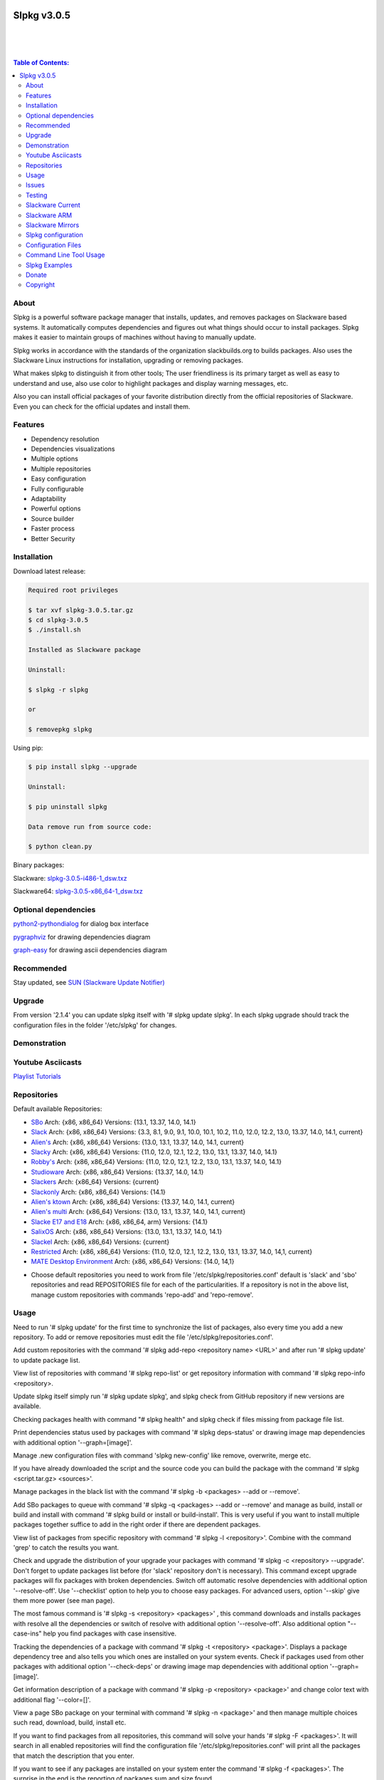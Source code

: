 .. image:: https://img.shields.io/github/release/dslackw/slpkg.svg
    :target: https://github.com/dslackw/slpkg/releases
.. image:: https://travis-ci.org/dslackw/slpkg.svg?branch=master
    :target: https://travis-ci.org/dslackw/slpkg
.. image:: https://landscape.io/github/dslackw/slpkg/master/landscape.png
    :target: https://landscape.io/github/dslackw/slpkg/master
.. image:: https://img.shields.io/codacy/6464ba0bd1e342e28388c71a34b3a5e8.svg
    :target: https://www.codacy.com/public/dzlatanidis/slpkg/dashboard
.. image:: https://img.shields.io/pypi/dm/slpkg.svg
    :target: https://pypi.python.org/pypi/slpkg
.. image:: https://img.shields.io/sourceforge/dt/slpkg.svg
    :target: https://sourceforge.net/projects/slpkg/
.. image:: https://img.shields.io/badge/license-GPLv3-blue.svg
    :target: https://github.com/dslackw/slpkg
.. image:: https://img.shields.io/github/stars/dslackw/slpkg.svg
    :target: https://github.com/dslackw/slpkg
.. image:: https://img.shields.io/github/forks/dslackw/slpkg.svg
    :target: https://github.com/dslackw/slpkg
.. image:: https://img.shields.io/github/issues/dslackw/slpkg.svg
    :target: https://github.com/dslackw/slpkg/issues
 

Slpkg v3.0.5
============

|

.. image:: https://raw.githubusercontent.com/dslackw/images/master/slpkg/slpkg_package.png
    :target: https://github.com/dslackw/slpkg

|

.. image:: https://raw.githubusercontent.com/dslackw/images/master/slpkg/poweredbyslack.gif
    :target: http://www.slackware.com/
|

.. contents:: Table of Contents:


About
-----

Slpkg is a powerful software package manager that installs, updates, and removes packages on 
Slackware based systems. It automatically computes dependencies and figures out what things 
should occur to install packages. Slpkg makes it easier to maintain groups of machines without 
having to manually update.

Slpkg works in accordance with the standards of the organization slackbuilds.org 
to builds packages. Also uses the Slackware Linux instructions for installation,
upgrading or removing packages. 

What makes slpkg to distinguish it from other tools; The user friendliness is its primary 
target as well as easy to understand and use, also use color to highlight packages and 
display warning messages, etc.

Also you can install official packages of your favorite distribution directly from the 
official repositories of Slackware. Even you can check for the official updates and install them.


Features
--------

- Dependency resolution
- Dependencies visualizations
- Multiple options
- Multiple repositories
- Easy configuration
- Fully configurable
- Adaptability
- Powerful options
- Source builder
- Faster process
- Better Security


Installation
------------

Download latest release:

.. code-block:: bash
    
    Required root privileges
   
    $ tar xvf slpkg-3.0.5.tar.gz
    $ cd slpkg-3.0.5
    $ ./install.sh
    
    Installed as Slackware package

    Uninstall:

    $ slpkg -r slpkg

    or

    $ removepkg slpkg


Using pip:

.. code-block:: bash
    
    $ pip install slpkg --upgrade
    
    Uninstall:

    $ pip uninstall slpkg

    Data remove run from source code:

    $ python clean.py


Binary packages:

Slackware: `slpkg-3.0.5-i486-1_dsw.txz <https://github.com/dslackw/slpkg/releases/download/v3.0.5/slpkg-3.0.5-i486-1_dsw.txz>`_

Slackware64: `slpkg-3.0.5-x86_64-1_dsw.txz <https://github.com/dslackw/slpkg/releases/download/v3.0.5/slpkg-3.0.5-x86_64-1_dsw.txz>`_


Optional dependencies
---------------------

`python2-pythondialog <http://slackbuilds.org/repository/14.1/python/python2-pythondialog/>`_ for dialog box interface

`pygraphviz <http://slackbuilds.org/repository/14.1/graphics/pygraphviz/>`_ for drawing dependencies diagram

`graph-easy <http://slackbuilds.org/repository/14.1/graphics/graph-easy/>`_ for drawing ascii dependencies diagram


Recommended
-----------

Stay updated, see `SUN (Slackware Update Notifier) <https://github.com/dslackw/sun>`_


Upgrade
-------

From version '2.1.4' you can update slpkg itself with '# slpkg update slpkg'.
In each slpkg upgrade should track the configuration files in the folder '/etc/slpkg' 
for changes.


Demonstration
-------------

.. image:: https://raw.githubusercontent.com/dslackw/images/master/slpkg/slpkg_youtube.png
    :target: https://www.youtube.com/watch?v=oTtD4XhHKlA


Youtube Asciicasts
------------------

`Playlist Tutorials <https://www.youtube.com/playlist?list=PLLzUUMSzaKvlS5--8AiFqWzxZPg3kxkqY>`_
 
 
Repositories
------------

Default available Repositories:

- `SBo <http://slackbuilds.org/>`_
  Arch: {x86, x86_64}
  Versions: {13.1, 13.37, 14.0, 14.1}
- `Slack <http://www.slackware.com/>`_
  Arch: {x86, x86_64}
  Versions: {3.3, 8.1, 9.0, 9.1, 10.0, 10.1, 10.2, 11.0, 12.0, 12.2, 13.0, 13.37, 14.0, 14.1, current}
- `Alien's <http://taper.alienbase.nl/mirrors/people/alien/sbrepos/>`_
  Arch: {x86, x86_64}
  Versions: {13.0, 13.1, 13.37, 14.0, 14.1, current}
- `Slacky <http://repository.slacky.eu/>`_
  Arch: {x86, x86_64}
  Versions: {11.0, 12.0, 12.1, 12.2, 13.0, 13.1, 13.37, 14.0, 14.1}
- `Robby's <http://rlworkman.net/pkgs/>`_
  Arch: {x86, x86_64}
  Versions: {11.0, 12.0, 12.1, 12.2, 13.0, 13.1, 13.37, 14.0, 14.1}
- `Studioware <http://studioware.org/packages>`_
  Arch: {x86, x86_64}
  Versions: {13.37, 14.0, 14.1}
- `Slackers <http://ponce.cc/slackers/repository/>`_
  Arch: {x86_64}
  Versions: {current}
- `Slackonly <https://slackonly.com/>`_
  Arch: {x86, x86_64}
  Versions: {14.1}
- `Alien's ktown <http://alien.slackbook.org/ktown/>`_
  Arch: {x86, x86_64}
  Versions: {13.37, 14.0, 14.1, current}
- `Alien's multi <http://www.slackware.com/~alien/multilib/>`_
  Arch: {x86_64}
  Versions: {13.0, 13.1, 13.37, 14.0, 14.1, current}
- `Slacke E17 and E18 <http://ngc891.blogdns.net/pub/>`_
  Arch: {x86, x86_64, arm}
  Versions: {14.1}
- `SalixOS <http://download.salixos.org/>`_
  Arch: {x86, x86_64}
  Versions: {13.0, 13.1, 13.37, 14.0, 14.1}
- `Slackel <http://www.slackel.gr/repo/>`_
  Arch: {x86, x86_64}
  Versions: {current}
- `Restricted <http://taper.alienbase.nl/mirrors/people/alien/restricted_slackbuilds/>`_
  Arch: {x86, x86_64}
  Versions: {11.0, 12.0, 12.1, 12.2, 13.0, 13.1, 13.37, 14.0, 14,1, current}
- `MATE Desktop Environment <http://slackware.org.uk/msb/>`_
  Arch: {x86, x86_64}
  Versions: {14.0, 14,1}


* Choose default repositories you need to work from file '/etc/slpkg/repositories.conf' default 
  is 'slack' and 'sbo' repositories and read REPOSITORIES file for each of the particularities.
  If a repository is not in the above list, manage custom repositories with commands 'repo-add'
  and 'repo-remove'.


Usage
-----

Need to run '# slpkg update' for the first time to synchronize the list of packages,
also every time you add a new repository.
To add or remove repositories must edit the file '/etc/slpkg/repositories.conf'.

Add custom repositories with the command '# slpkg add-repo <repository name> <URL>' and after
run '# slpkg update' to update package list.

View list of repositories with command '# slpkg repo-list' or get repository information with
command '# slpkg repo-info <repository>.

Update slpkg itself simply run '# slpkg update slpkg', and slpkg check from GitHub repository if
new versions are available.

Checking packages health with command "# slpkg health" and slpkg check if files missing from 
package file list.

Print dependencies status used by packages with command '# slpkg deps-status' or drawing image 
map dependencies with additional option '--graph=[image]'.

Manage .new configuration files with command 'slpkg new-config' like remove, overwrite, merge etc.

If you have already downloaded the script and the source code you can build the package with 
the command '# slpkg <script.tar.gz> <sources>'.

Manage packages in the black list with the command '# slpkg -b <packages> --add or --remove'.

Add SBo packages to queue with command '# slpkg -q <packages> --add or --remove' and manage as 
build, install or build and install with command '# slpkg build or install or build-install'.
This is very useful if you want to install multiple packages together suffice to add in the right 
order if there are dependent packages.

View list of packages from specific repository with command '# slpkg -l <repository>'.
Combine with the command 'grep' to catch the results you want.

Check and upgrade the distribution of your upgrade your packages with command '# slpkg -c <repository> 
--upgrade'. Don't forget to update packages list before (for 'slack' repository don't is necessary).
This command except upgrade packages will fix packages with broken dependencies. Switch  off automatic
resolve dependencies with additional option '--resolve-off'. Use '--checklist' option to help you
to choose easy packages. For advanced users, option '--skip' give them more power (see man page).

The most famous command is '# slpkg -s <repository> <packages>' , this command downloads and 
installs packages with resolve all the dependencies or switch of resolve with additional option
'--resolve-off'. Also additional option "--case-ins" help you find packages with case insensitive.

Tracking the dependencies of a package with command '# slpkg -t <repository> <package>'.
Displays a package dependency tree and also tells you which ones are installed on your system events.
Check if packages used from other packages with additional option '--check-deps' or drawing image 
map dependencies with additional option '--graph=[image]'.

Get information description of a package with command '# slpkg -p <repository> <package>' and change
color text with additional flag '--color=[]'.

View a page SBo package on your terminal with command '# slpkg -n <package>' and then manage multiple 
choices such read, download, build, install etc.

If you want to find packages from all repositories, this command will solve your hands '# slpkg -F 
<packages>'. It will search in all enabled repositories will find the configuration file 
'/etc/slpkg/repositories.conf' will print all the packages that match the description that you enter.

If you want to see if any packages are installed on your system enter the command '# slpkg -f <packages>'.
The surprise in the end is the reporting of packages sum and size found.

The next four commands '# slpkg --installpkg, --upgradepkg, --removepkg <packages>' install, upgrade, 
remove packages from your system events.
Notable mention must give the command '# slpkg --removepkg <packages>' which can remove a packages 
with all dependencies together after editing configuration file '/etc/slpkg/slpkg.conf' 
(default is disable) or add additional option "--deps". Also you can check if packages used as 
dependency with additional option 
"--check-deps". Option "--tag" allow to remove packages with by TAG.
Optional you can use dialog utility with additional option "--checklist" (require python2-pythondialog).

The last command is useful to print the entire contents of a package installed on the system with the
command '# slpkg -d <packages>'.

Some examples you will see below.


Issues
------

Please report any bugs in `ISSUES <https://github.com/dslackw/slpkg/issues>`_


Testing
-------

The majority of trials have been made in an environment Slackware x86_64 'stable' 
and x86 'current' version 14.1.


Slackware Current
-----------------

For Slackware 'current' users must change the variable VERSION in '/etc/slpkg/slpkg.conf' file.

.. code-block:: bash

    $ slpkg -g edit


Slackware ARM
-------------

Must use only two repositories currently there 'slack' and 'sbo'.


Slackware Mirrors
-----------------

Slpkg uses the central mirror "http://mirrors.slackware.com/slackware/" to find the 
nearest one. If however for some reason this troublesome please edit the file in 
'/etc/slpkg/slackware-mirrors'.


Slpkg configuration
-------------------

It is important to read the configuration file '/etc/slpkg/slpkg.conf'. You will find many 
useful options to configure the program so as you need it.

A simple example is to close the progress bar for speed, changing the variable PRG_BAR the 
value "off".


Configuration Files
-------------------

.. code-block:: bash

    /tmp/slpkg
         Slpkg temponary donwloaded files and build packages

    /etc/slpkg/slpkg.conf
         General configuration of slpkg
    
    /etc/slpkg/repositories.conf
         Configuration file for repositories

    /etc/slpkg/blacklist
         List of packages to skip

    /etc/slpkg/slackware-mirrors
         List of Slackware Mirrors

    /etc/slpkg/default-repositories
         List of default repositories

    /etc/slpkg/custom-repositories
         List of custom repositories

    /var/log/slpkg
         ChangeLog.txt repositories files
         SlackBuilds logs and dependencies files

    /var/lib/slpkg
         PACKAGES.TXT files 
         SLACKBUILDS.TXT files
         CHECKSUMS.md5 files
         FILELIST.TXT files

     
Command Line Tool Usage
-----------------------

.. code-block:: bash
    
    Slpkg is a user-friendly package manager for Slackware installations
                                                     _       _
                                                 ___| |_ __ | | ____ _
                                                / __| | '_ \| |/ / _` |
                                                \__ \ | |_) |   < (_| |
                                                |___/_| .__/|_|\_\__, |
                                                      |_|        |___/

    Commands:
       update, --only=[...]                     Run this command to update all
                                                the packages list.
       upgrade, --only=[...]                    Delete and recreate all packages
                                                lists.
       repo-add [repository name] [URL]         Add custom repository.
       repo-remove [repository]                 Remove custom repository.
       repo-enable                              Enable or disable default
                                                repositories via dialog utility.
       repo-list                                Print a list of all the
                                                repositories.
       repo-info [repository]                   Get information about a
                                                repository.
       update slpkg                             Upgrade the program directly from
                                                repository.
       health, --silent                         Health check installed packages.
       deps-status, --tree, --graph=[type]      Print dependencies status used by
                                                packages or drawing dependencies
                                                diagram.
       new-config                               Manage .new configuration files.

    Optional arguments:
      -h, --help                                Print this help message and exit.
      -v, --version                             Print program version and exit.
      -a, --autobuild, [script] [source...]     Auto build SBo packages.
                                                If you already have downloaded the
                                                script and the source code you can
                                                build a new package with this
                                                command.
      -b, --blacklist, [package...] --add,      Manage packages in the blacklist.
          --remove, list                        Add or remove packages and print
                                                the list. Each package is added
                                                here will not be accessible by the
                                                program.
      -q, --queue, [package...] --add,          Manage SBo packages in the queue.
          --remove, list, build, install,       Add or remove and print the list
          build-install                         of packages. Build and then install
                                                the packages from the queue.
      -g, --config, print, edit, reset          Configuration file management.
                                                Print, edit the configuration file
                                                or reset in the default values.
      -l, --list, [repository], --index,        Print a list of all available
          --installed                           packages repository, index or print
                                                only packages installed on the
                                                system.
      -c, --check, [repository], --upgrade,     Check for updated packages from the
          --skip=[...], --resolve--off          repositories and install with all
          --checklist                           dependencies.
      -s, --sync, [repository] [package...],    Sync packages. Install packages
          --resolve-off, --download-only,       directly from remote repositories
          --directory-prefix=[dir], --case-ins  with all dependencies.
      -t, --tracking, [repository] [package],   Tracking package dependencies and
          --check-deps, --graph=[type],         print package dependencies tree with
          --case-ins                            highlight if packages is installed.
                                                Also check if dependencies used or
                                                drawing dependencies diagram.
      -p, --desc, [repository] [package],       Print description of a package
          --color=[]                            directly from the repository and
                                                change color text.
      -n, --network, [package], --checklist,    View a standard of SBo page in
          --case-ins                            terminal and manage multiple options
                                                like reading, downloading, building
                                                installation, etc.
      -F, --FIND, [package...], --case-ins      Find packages from repositories and
                                                search at each enabled repository
                                                and prints results.
      -f, --find, [package...], --case-ins      Find and print installed packages
                                                reporting the size and the sum.
      -i, --installpkg, [options] [package...]  Installs single or multiple *.tgz
          options=[--warn, --md5sum, --root,    (or .tbz, .tlz, .txz) Slackware
          --infobox, --menu, --terse, --ask,    binary packages designed for use
          --priority, --tagfile]                with the Slackware Linux
                                                distribution onto your system.
      -u, --upgradepkg, [options] [package...]  Upgrade single or multiple Slackware
          options=[--dry-run, --install-new,    binary packages from an older
          --reinstall, --verbose]               version to a newer one.
      -r, --removepkg, [options] [package...],  Removes a previously installed
          --deps, --check-deps, --tag,          Slackware binary packages,
          --checklist                           while writing a progress report
          options=[-warn, -preserve, -copy      to the standard output.
          -keep]                                Use only package name. 
      -d, --display, [package...]               Display the installed packages
                                                contents and file list.

Slpkg Examples
--------------

Enable or disable default repositories edit /etc/slpkg/repositories.conf file or with 
command.
(require pythondialog, install with '# slpkg -s sbo python2-pythondialog'):

.. code-block:: bash
    
    $ slpkg repo-enable

.. image:: https://raw.githubusercontent.com/dslackw/images/master/slpkg/repo_enable.png
    :target: https://raw.githubusercontent.com/dslackw/images/master/slpkg/deps2.png


If you use slpkg for the first time will have to create and update the package 
list. This command must be executed to update the package lists:

.. code-block:: bash

    $ slpkg update

    Update repository [slack] ... Done
    Update repository [sbo] ... Done
    Update repository [alien] ... Done
    Update repository [slacky] ... Done
    Update repository [studio] ... Done
    Update repository [slackr] ... Done
    Update repository [slonly] ... Done
    Update repository [ktown] ... Done
    Update repository [salix] ... Done
    Update repository [slacke] ... Done
    Update repository [slackl] ... Done
    Update repository [multi] ... Done
    Update repository [msb] ... Done

    Update specifically repositories:

    $ slpkg update --only=sbo,msb,slacky

Also you can check ChangeLog.txt for changes like:

.. code-block::

    $ slpkg -c sbo
    
    +==============================================================================
    | Repository         Status
    +==============================================================================
      sbo                News in ChangeLog.txt

    Summary
    ===============================================================================
    From 1 repositories need 1 updating. Run the command 'slpkg update'.


    $ slpkg -c ALL

    +==============================================================================
    | Repository         Status
    +==============================================================================
      slack              No changes in ChangeLog.txt
      sbo                News in ChangeLog.txt
      slacky             News in ChangeLog.txt
      alien              No changes in ChangeLog.txt
      rlw                No changes in ChangeLog.txt

    Summary
    ===============================================================================
    From 5 repositories need 2 updating. Run the command 'slpkg update'.


IMPORTANT: For Alien 's (Eric Hameleers) repositories (alien, multi and ktown) should run 
'slpkg upgrade' instant 'slpkg update', if you want to spend from -stable in -current or not
because there is not different file 'ChangeLog.txt' for each version.
   
    
Add and remove custom repositories:

.. code-block:: bash

    $ slpkg repo-add ponce http://ponce.cc/slackware/slackware64-14.1/packages/

    Repository 'ponce' successfully added


    $ slpkg repo-add repo1 file:///home/user1/repos/alien/
    
    Repository 'repo1' successfully added

    
    $ slpkg repo-remove ponce

    Repository 'ponce' successfully removed

    
View information about the repositories:
    
.. code-block:: bash

    $ slpkg repo-list
    
    +==============================================================================
    | Repo id  Repo URL                                            Default   Status
    +==============================================================================
      alien    http://www.slackware.com/~alien/slackbuilds/        yes     disabled
      ktown    http://alien.slackbook.org/ktown/                   yes     disabled
      msb      http://slackware.org.uk/msb/                        yes      enabled
      multi    http://www.slackware.com/~alien/multilib/           yes     disabled
      ponce    http://ponce.cc/slackware/slackware64-14.1/packa~   no       enabled
      rested   http://taper.alienbase.nl/mirrors/people/alien/r~   yes     disabled
      rlw      http://rlworkman.net/pkgs/                          yes     disabled
      salix    http://download.salixos.org/                        yes     disabled
      sbo      http://slackbuilds.org/slackbuilds/                 yes      enabled
      slack    http://ftp.cc.uoc.gr/mirrors/linux/slackware/       yes      enabled
      slacke   http://ngc891.blogdns.net/pub/                      yes     disabled
      slackl   http://www.slackel.gr/repo/                         yes     disabled
      slackr   http://www.slackers.it/repository/                  yes     disabled
      slacky   http://repository.slacky.eu/                        yes     disabled
      slonly   https://slackonly.com/pub/packages/                 yes     disabled
      studio   http://studioware.org/files/packages/               yes     disabled

    Repositories summary
    ===============================================================================
    3/15 enabled default repositories and 1 custom.
    For enable or disable default repositories edit '/etc/slpkg/repositories.conf' 
    file.

    $ slpkg repo-info alien

    Default: yes
    Last updated: Tue Dec 23 11:48:31 UTC 2014
    Number of packages: 3149
    Repo id: alien
    Repo url: http://www.slackware.com/~alien/slackbuilds/
    Status: enabled
    Total compressed packages: 9.3 Gb
    Total uncompressed packages: 36.31 Gb


Installing packages from the repositories (supporting multi packages):

.. code-block:: bash
    
    $ slpkg -s sbo brasero
    Reading package lists... Done
    Resolving dependencies... Done

    The following packages will be automatically installed or upgraded 
    with new version:

    +==============================================================================
    | Package                 New version        Arch    Build  Repos          Size
    +==============================================================================
    Installing:
      brasero                 3.12.1             x86_64         SBo
    Installing for dependencies:
      orc                     0.4.23             x86_64         SBo
      gstreamer1              1.4.5              x86_64         SBo
      gst1-plugins-base       1.4.5              x86_64         SBo
      gst1-plugins-bad        1.4.5              x86_64         SBo

    Installing summary
    ===============================================================================
    Total 5 packages.
    5 packages will be installed, 0 already installed and 0 package
    will be upgraded.

    Would you like to continue [y/N]?
    
    
    Example install multi packages:
    
    $ slpkg -s sbo brasero pylint atkmm
    Reading package lists... Done
    Resolving dependencies... Done

    The following packages will be automatically installed or upgraded 
    with new version:
    
    +==============================================================================
    | Package                 New version        Arch    Build  Repos          Size
    +==============================================================================
    Installing:
      brasero                 3.12.1             x86_64         SBo
      pylint-1.3.1            1.3.1              x86_64         SBo
      atkmm                   2.22.7             x86_64         SBo
    Installing for dependencies:
      libsigc++               2.2.11             x86_64         SBo
      glibmm                  2.36.2             x86_64         SBo
      cairomm                 1.10.0             x86_64         SBo
      pangomm                 2.34.0             x86_64         SBo
      six-1.8.0               1.8.0              x86_64         SBo
      pysetuptools-17.0       17.0               x86_64         SBo
      logilab-common-0.63.2   0.63.2             x86_64         SBo
      astroid-1.3.6           1.3.6              x86_64         SBo
      orc                     0.4.23             x86_64         SBo
      gstreamer1              1.4.5              x86_64         SBo
      gst1-plugins-base       1.4.5              x86_64         SBo
      gst1-plugins-bad        1.4.5              x86_64         SBo

    Installing summary
    ===============================================================================
    Total 15 packages.
    10 packages will be installed, 5 already installed and 0 package
    will be upgraded.

    Would you like to continue [y/N]?


    Example from 'alien' repository:

    $ slpkg -s alien atkmm
    Reading package lists... Done
    Resolving dependencies... Done

    +==============================================================================
    | Package                 New version        Arch    Build  Repos          Size
    +==============================================================================
    Installing:
      atkmm                   2.22.6             x86_64  1      alien         124 K
    Installing for dependencies:
      libsigc++               2.2.10             x86_64  2      alien         128 K
      glibmm                  2.32.1             x86_64  1      alien        1012 K
      cairomm                 1.10.0             x86_64  2      alien         124 K
      pangomm                 2.28.4             x86_64  1      alien         124 K

    Installing summary
    ===============================================================================
    Total 5 packages.
    5 packages will be installed, 0 will be upgraded and 0 will be reinstalled.
    Need to get 124 Kb of archives.
    After this process, 620 Kb of additional disk space will be used.

    Would you like to continue [y/N]?

    
Close auto resolve dependencies:

.. code-block:: bash

    $ slpkg -s alien atkm --resolve-off
    Reading package lists... Done

    The following packages will be automatically installed or upgraded 
    with new version:

    +==============================================================================
    | Package                 New version        Arch    Build  Repos          Size
    +==============================================================================
    Installing:
      atkmm                   2.22.6             x86_64  1      alien         124 K
    
     Installing summary
     ===============================================================================
     Total 1 package.
     1 package will be installed, 0 will be upgraded and 0 will be reinstalled.
     Need to get 124 Kb of archives.
     After this process, 620 Kb of additional disk space will be used.

     Would you like to continue [y/N]?



Build packages and passing variables to the script:

.. code-block:: bash

    First export variable(s) like:
    
    $ export FFMPEG_ASS=yes FFMPEG_X264=yes
    
    
    And then run as you know:

    $ slpkg -s sbo ffmpeg

    or

    $ slpkg -n ffmpeg

    or if already script and source donwloaded:

    $ slpkg -a ffmpeg.tar.gz ffmpeg-2.1.5.tar.bz2

    
Tracking all dependencies of packages,
and also displays installed packages:

.. code-block:: bash

    $ slpkg -t sbo brasero
    Resolving dependencies... Done

    +=========================
    | brasero dependencies   :
    +=========================
    \ 
     +---[ Tree of dependencies ]
     |
     +--1 orc
     |
     +--2 gstreamer1
     |
     +--3 gst1-plugins-base
     |
     +--4 gst1-plugins-bad
     |
     +--5 libunique

    
Check if dependencies used:

.. code-block:: bash

    $ slpkg -t sbo Flask --check-deps
    Resolving dependencies... Done

    +=============================
    | Package Flask dependencies :
    +=============================
    \
     +---[ Tree of dependencies ]
     |
     +--1: pysetuptools is dependency --> Flask, bpython, pip, pylint
     |
     +--2: MarkupSafe is dependency --> Flask
     |
     +--3: itsdangerous is dependency --> Flask
     |
     +--4: Jinja2 is dependency --> Flask
     |
     +--5: werkzeug is dependency --> Flask

    
Drawing dependencies diagram:

.. code-block:: bash

    $ slpkg -t sbo flexget --graph=image.x11

.. image:: https://raw.githubusercontent.com/dslackw/images/master/slpkg/deps2.png
    :target: https://raw.githubusercontent.com/dslackw/images/master/slpkg/deps2.png


.. code-block:: bash

    $ slpkg -t sbo Flask --check-deps --graph=image.x11
    Resolving dependencies... Done

    +=============================
    | Package Flask dependencies :
    +=============================
    \
     +---[ Tree of dependencies ]
     |
     +--1: pysetuptools is dependency --> APScheduler, Flask, Jinja2, MarkupSafe, astroid, autopep8, blessings, bpython, cffi, cryptography, curtsies, itsdangerous, monty, ndg_httpsclient, pip, pyOpenSSL, pylint, wcwidth
     |
     +--2: MarkupSafe is dependency --> Flask, Jinja2
     |
     +--3: itsdangerous is dependency --> Flask
     |
     +--4: Jinja2 is dependency --> Flask
     |
     +--5: werkzeug is dependency --> Flask

.. image:: https://raw.githubusercontent.com/dslackw/images/master/slpkg/deps3.png
    :target: https://raw.githubusercontent.com/dslackw/images/master/slpkg/deps3.png


Drawing dependencies ascii diagram:

.. code-block:: bash
   
    $ slpkg -t sbo botocore --graph=ascii
    
                                       +---------------------------------+
                                       |                                 |
                                       |                                 |
                                       |    +---------+                  |
                                       |    |         |                  |
                                       |    |         |                  |
                      +----------------+----+----+    |                  |
                      |                |    |    |    |                  |
    +--------------+  |  +--------------------+  |  +-----------------+  |
    |   jmespath   | -+- |      botocore      |  +- | python-dateutil |  |
    +--------------+  |  +--------------------+     +-----------------+  |
      |               |    |           |    |         |                  |
      |               |    |           |    |         |                  |
      |               |    |           |    |         |                  |
    +--------------+  |  +----------+  |    |       +-----------------+  |
    | pysetuptools | -+  |  bcdoc   | -+----+------ |       six       | -+
    +--------------+     +----------+  |    |       +-----------------+
      |                    |           |    |
      |                    |           |    |
      |                    |           |    |
      |                  +----------+  |    |
      |                  | docutils | -+    |
      |                  +----------+       |
      |                                     |
      +-------------------------------------+


Print dependencies status used by packages:

.. code-block:: bash
   
    $ slpkg deps-status

    +==============================================================================
    | Dependencies                    Packages
    +==============================================================================
      astroid                         pylint
      logilab-common                  pylint
      werkzeug                        Flask
      cryptography                    bpython
      ndg_httpsclient                 bpython
      enum34                          bpython
      pyOpenSSL                       bpython
      curtsies                        bpython
      six                             bpython, pylint
      cffi                            bpython
      python-requests                 bpython
      pysetuptools                    Flask, bpython, pip, pylint
      MarkupSafe                      Flask
      Pygments                        bpython
      Jinja2                          Flask
      pycparser                       bpython
      blessings                       bpython
      greenlet                        bpython
      pyasn1                          bpython

    Summary
    ===============================================================================
    Found 19 dependencies in 4 packages.


Use additional option "--graph=[image]" to drawing dependencies diagram:

.. code-block:: bash

    $ slpkg deps-status --graph=image.x11

.. image:: https://raw.githubusercontent.com/dslackw/images/master/slpkg/deps.png
    :target: https://raw.githubusercontent.com/dslackw/images/master/slpkg/deps.png

Check if your packages is up to date or changes in ChangeLog.txt:

.. code-block:: bash

    You can check ChangeLog.txt for changes before with command:

    $ slpkg -c sbo

    +==============================================================================
    | Repository         Status
    +==============================================================================
      sbo                News in ChangeLog.txt

    Summary
    ===============================================================================
    From 1 repositories need 1 updating. Run the command 'slpkg update'.


And check if packages need upgrade with:

.. code-block:: bash

    $ slpkg -c sbo --upgrade
    Checking... Done
    Reading package lists... Done
    Resolving dependencies... Done

    The following packages will be automatically installed or upgraded 
    with new version:

    +==============================================================================
    | Package                 New version        Arch    Build  Repos          Size
    +==============================================================================
    Upgrading:
      astroid-1.3.2           1.3.4              x86_64         SBo           
      jdk-7u51                8u31               x86_64         SBo           
    Installing for dependencies:
      six-1.7.3               1.8.0              x86_64         SBo           
      logilab-common-0.60.1   0.63.2             x86_64         SBo           
      pysetuptools-6.1        7.0                x86_64         SBo           

    Installing summary
    ===============================================================================
    Total 5 packages.
    0 package will be installed, 2 already installed and 3 packages
    will be upgraded.

    Would you like to continue [y/N]?


    $ slpkg -c slacky --upgrade
    Checking... Done
    Reading package lists... Done
    Resolving dependencies... Done

    +==============================================================================
    | Package                 New version        Arch    Build  Repos          Size
    +==============================================================================
    Upgrading:
      gstreamer1-1.4.1        1.4.4              x86_64  1      slacky       1563 K

    Installing summary
    ===============================================================================
    Total 1 package.
    0 package will be installed, 1 will be upgraded and 0 will be reinstalled.
    Need to get 1.53 Mb of archives.
    After this process, 14.55 Mb of additional disk space will be used.

    Would you like to continue [y/N]? 


Check if your Slackware distribution is up to date.
This option works independently of the others i.e not need before updating the list of
packages by choosing "# slpkg update", works directly with the official repository and
why always you can have updated your system:

.. code-block:: bash

    $ slpkg -c slack --upgrade
    Reading package lists... Done

    These packages need upgrading:
    
    +==============================================================================
    | Package                   New version      Arch     Build  Repos         Size
    +==============================================================================
    Upgrading:
      dhcpcd-6.0.5              6.0.5            x86_64   3      Slack         92 K
      samba-4.1.0               4.1.11           x86_64   1      Slack       9928 K
      xscreensaver-5.22         5.29             x86_64   1      Slack       3896 K

    Installing summary
    ===============================================================================
    Total 3 package will be upgrading and 0 will be installed.
    Need to get 13.58 Mb of archives.
    After this process, 76.10 Mb of additional disk space will be used.
    
    Would you like to continue [y/N]?

    
    
Upgrade only distribution:

.. code-block:: bash

    $ slpkg -c slack --upgrade --skip="multi:*multilib*,ktown:*"  // This upgrade 
    Checking... Done                                              // distribution
                                                                  // and skip all 
    Slackware64 'stable' v14.1 distribution is up to date         // packages from
                                                                  // ktown repository
                                                                  // and multilib
                                                                  // from multi.
Skip packages when upgrading:

.. code-block:: bash

    $ slpkg -c sbo --upgrade --skip=pip,jdk     // Available options:
    Checking... Done                            // repository:*string*
    Reading package lists... Done               // repository:string*
    Resolving dependencies... Done              // repository:*string

    The following packages will be automatically installed or upgraded 
    with new version:

    +==============================================================================
    | Package                 New version        Arch    Build  Repos          Size
    +==============================================================================
    Upgrading:
      cffi-1.0.1              1.1.0              x86_64         SBo
    Installing for dependencies:
      pysetuptools-17.0       17.0               x86_64         SBo
      pycparser-2.12          2.13               x86_64         SBo

    Installing summary
    ===============================================================================
    Total 3 packages.
    0 package will be installed, 1 already installed and 2 packages
    will be upgraded.

    Would you like to continue [y/N]?


View complete slackbuilds.org site in your terminal.
Read files, download, build or install:

.. code-block:: bash

    $ slpkg -n bitfighter
    Reading package lists... Done

    +==============================================================================
    |                             SlackBuilds Repository
    +==============================================================================
    | 14.1 > Games > bitfighter
    +===============================================================================
    | Package url: http://slackbuilds.org/repository/14.1/games/bitfighter/
    +===============================================================================
    | Description: multi-player combat game
    | SlackBuild: bitfighter.tar.gz
    | Sources: bitfighter-019c.tar.gz, classic_level_pack.zip 
    | Requirements: OpenAL, SDL2, speex, libmodplug
    +===============================================================================
    | README               View the README file
    | SlackBuild           View the .SlackBuild file
    | Info                 View the .info file
    | Doinst.sh            View the doinst.sh file
    | Download             Download this package
    | Build                Download and build this package
    | Install              Download/Build/Install
    | Clear                Clear screen
      Quit                 Quit
    +================================================================================ 
      Choose an option > _


Use dialog utility to help you find a packages:

.. code-block:: bash
    
    Load all repository:

    $ slpkg -n ALL --checklist
    Reading package lists...

.. image:: https://raw.githubusercontent.com/dslackw/images/master/slpkg/pythondialog5.png
    :target: https://github.com/dslackw/slpkg

.. code-block:: bash
    
    Search from pattern such as all 'perl' packages:

    $ slpkg -n perl --checklist
    Reading package lists...

.. image:: https://raw.githubusercontent.com/dslackw/images/master/slpkg/pythondialog6.png
    :target: https://github.com/dslackw/slpkg

     
Auto tool to build package:

.. code-block:: bash

    Two files termcolor.tar.gz and termcolor-1.1.0.tar.gz
    must be in the same directory.
    (slackbuild script & source code or extra sources if needed)

    $ slpkg -a termcolor.tar.gz termcolor-1.1.0.tar.gz

    termcolor/
    termcolor/slack-desc
    termcolor/termcolor.info
    termcolor/README
    termcolor/termcolor.SlackBuild
    termcolor-1.1.0/
    termcolor-1.1.0/CHANGES.rst
    termcolor-1.1.0/COPYING.txt
    termcolor-1.1.0/README.rst
    termcolor-1.1.0/setup.py
    termcolor-1.1.0/termcolor.py
    termcolor-1.1.0/PKG-INFO
    running install
    running build
    running build_py
    creating build
    creating build/lib
    copying termcolor.py -> build/lib
    running install_lib
    creating /tmp/SBo/package-termcolor/usr
    creating /tmp/SBo/package-termcolor/usr/lib64
    creating /tmp/SBo/package-termcolor/usr/lib64/python2.7
    creating /tmp/SBo/package-termcolor/usr/lib64/python2.7/site-packages
    copying build/lib/termcolor.py -> 
    /tmp/SBo/package-termcolor/usr/lib64/python2.7/site-packages
    byte-compiling /tmp/SBo/package-termcolor/usr/lib64/python2.7/site-packages/termcolor.py 
    to termcolor.pyc
    running install_egg_info
    Writing 
    /tmp/SBo/package-termcolor/usr/lib64/python2.7/site-packages/termcolor-1.1.0-py2.7.egg-info

    Slackware package maker, version 3.14159.

    Searching for symbolic links:

    No symbolic links were found, so we wont make an installation script.
    You can make your own later in ./install/doinst.sh and rebuild the
    package if you like.

    This next step is optional - you can set the directories in your package
    to some sane permissions. If any of the directories in your package have
    special permissions, then DO NOT reset them here!

    Would you like to reset all directory permissions to 755 (drwxr-xr-x) and
    directory ownerships to root.root ([y]es, [n]o)? n

    Creating Slackware package:  /tmp/termcolor-1.1.0-x86_64-1_SBo.tgz

    ./
    usr/
    usr/lib64/
    usr/lib64/python2.7/
    usr/lib64/python2.7/site-packages/
    usr/lib64/python2.7/site-packages/termcolor.py
    usr/lib64/python2.7/site-packages/termcolor.pyc
    usr/lib64/python2.7/site-packages/termcolor-1.1.0-py2.7.egg-info
    usr/doc/
    usr/doc/termcolor-1.1.0/
    usr/doc/termcolor-1.1.0/termcolor.SlackBuild
    usr/doc/termcolor-1.1.0/README.rst
    usr/doc/termcolor-1.1.0/CHANGES.rst
    usr/doc/termcolor-1.1.0/PKG-INFO
    usr/doc/termcolor-1.1.0/COPYING.txt
    install/
    install/slack-desc

    Slackware package /tmp/termcolor-1.1.0-x86_64-1_SBo.tgz created.

    Total build time for package termcolor : 1 Sec


Upgrade, install packages like Slackware command '# upgradepkg --install-new':

.. code-block:: bash

    $ slpkg -u --install-new /tmp/termcolor-1.1.0-x86_64-1_SBo.tgz

    +==============================================================================
    | Installing new package ./termcolor-1.1.0-x86_64-1_SBo.tgz
    +==============================================================================

    Verifying package termcolor-1.1.0-x86_64-1_SBo.tgz.
    Installing package termcolor-1.1.0-x86_64-1_SBo.tgz:
    PACKAGE DESCRIPTION:
    # termcolor (ANSII Color formatting for output in terminal)
    #
    # termcolor allows you to format your output in terminal.
    #
    # Project URL: https://pypi.python.org/pypi/termcolor
    #
    Package termcolor-1.1.0-x86_64-1_SBo.tgz installed.

Install mass-packages:

.. code-block:: bash

    $ slpkg -u --install-new *.t?z
    
    or 

    $ slpkg -i *.t?z


Slpkg auto detect Slackware binary packages (.txz and .tgz) for installation:

.. code-block:: bash

    $ slpkg pysed-0.7.8-x86_64-1_SBo.tgz

    Detected Slackware binary package for installation:

      pysed-0.7.8-x86_64-1_SBo.tgz

    +==============================================================================
    | Choose a Slackware command:
    +==============================================================================
    | i)  installpkg
    | r)  upgradepkg --reinstall
    | u)  upgradepkg --install-new
    +==============================================================================
     > _

    
Search and find packages from repositories are enabled:

.. code-block:: bash
   
    $ slpkg -F aria2

    Packages with name matching [ aria2 ]

    +==============================================================================
    | Repository  Package                                                      Size
    +==============================================================================
      sbo         aria2-1.18.10                                                 0 K
      slonly      aria2-1.18.10-x86_64-1_slack.txz                           1124 K
      salix       aria2-1.18.1-x86_64-1rl.txz                                1052 K
      slackr      aria2-1.18.10-x86_64-1cf.txz                               1140 K
    
    Found summary
    ===============================================================================
    Total found 4 packages in 4 repositories.

   
    Search in repositories with case insensitives:

    $ slpkg -F pyqt5 AAA --case-ins

    Packages with name matching [ pyqt5, AAA ]

    +==============================================================================
    | Repository  Package                                                      Size
    +==============================================================================
      slack       aaa_base-14.1-x86_64-1.txz                                   12 K
      slack       aaa_elflibs-14.1-x86_64-3.txz                              4316 K
      slack       aaa_terminfo-5.8-x86_64-1.txz                                44 K
      sbo         jaaa-0.8.4                                                    0 K
      sbo         python3-PyQt5-5.5                                             0 K
      slonly      jaaa-0.8.4-x86_64-1_slack.txz                                40 K
      slonly      python3-PyQt5-5.5-x86_64-1_slack.txz                       3088 K

    Found summary
    ===============================================================================
    Total found 7 packages in 3 repositories.


Find installed packages:

.. code-block:: bash

    $ slpkg -f apr

    Packages with matching name [ apr ] 
    
    [ installed ] - apr-1.5.0-x86_64-1_slack14.1
    [ installed ] - apr-util-1.5.3-x86_64-1_slack14.1
    [ installed ] - xf86dgaproto-2.1-noarch-1
    [ installed ] - xineramaproto-1.2.1-noarch-1

    Found summary
    ===============================================================================
    Total found 4 matcing packages
    Size of installed packages 1.61 Mb

    
Display the contents of the packages:

.. code-block:: bash

    $ slpkg -d termcolor lua

    PACKAGE NAME:     termcolor-1.1.0-x86_64-1_SBo
    COMPRESSED PACKAGE SIZE:     8.0K
    UNCOMPRESSED PACKAGE SIZE:     60K
    PACKAGE LOCATION: ./termcolor-1.1.0-x86_64-1_SBo.tgz
    PACKAGE DESCRIPTION:
    termcolor: termcolor (ANSII Color formatting for output in terminal)
    termcolor:
    termcolor: termcolor allows you to format your output in terminal.
    termcolor:
    termcolor:
    termcolor: Project URL: https://pypi.python.org/pypi/termcolor
    termcolor:
    termcolor:
    termcolor:
    termcolor:
    FILE LIST:
    ./
    usr/
    usr/lib64/
    usr/lib64/python2.7/
    usr/lib64/python2.7/site-packages/
    usr/lib64/python2.7/site-packages/termcolor.py
    usr/lib64/python2.7/site-packages/termcolor.pyc
    usr/lib64/python2.7/site-packages/termcolor-1.1.0-py2.7.egg-info
    usr/lib64/python3.3/
    usr/lib64/python3.3/site-packages/
    usr/lib64/python3.3/site-packages/termcolor-1.1.0-py3.3.egg-info
    usr/lib64/python3.3/site-packages/__pycache__/
    usr/lib64/python3.3/site-packages/__pycache__/termcolor.cpython-33.pyc
    usr/lib64/python3.3/site-packages/termcolor.py
    usr/doc/
    usr/doc/termcolor-1.1.0/
    usr/doc/termcolor-1.1.0/termcolor.SlackBuild
    usr/doc/termcolor-1.1.0/README.rst
    usr/doc/termcolor-1.1.0/CHANGES.rst
    usr/doc/termcolor-1.1.0/PKG-INFO
    usr/doc/termcolor-1.1.0/COPYING.txt
    install/
    install/slack-desc
    
    No such package lua: Cant find


Removes a previously installed Slackware binary packages:

.. code-block:: bash

    $ slpkg -r termcolor
    
    Packages with name matching [ termcolor ]
    
    [ delete ] --> termcolor-1.1.0-x86_64-1_SBo

    Removed summary
    ===============================================================================
    Size of removed packages 50.0 Kb.

    Are you sure to remove 1 package(s) [y/N]? y

    Package: termcolor-1.1.0-x86_64-1_SBo
        Removing... 

    Removing package /var/log/packages/termcolor-1.1.0-x86_64-1_SBo...
        Removing files:
    --> Deleting /usr/doc/termcolor-1.1.0/CHANGES.rst
    --> Deleting /usr/doc/termcolor-1.1.0/COPYING.txt
    --> Deleting /usr/doc/termcolor-1.1.0/PKG-INFO
    --> Deleting /usr/doc/termcolor-1.1.0/README.rst
    --> Deleting /usr/doc/termcolor-1.1.0/termcolor.SlackBuild
    --> Deleting /usr/lib64/python2.7/site-packages/termcolor-1.1.0-py2.7.egg-info
    --> Deleting /usr/lib64/python2.7/site-packages/termcolor.py
    --> Deleting /usr/lib64/python2.7/site-packages/termcolor.pyc
    --> Deleting /usr/lib64/python3.3/site-packages/__pycache__/termcolor.cpython-33.pyc
    --> Deleting /usr/lib64/python3.3/site-packages/termcolor-1.1.0-py3.3.egg-info
    --> Deleting /usr/lib64/python3.3/site-packages/termcolor.py
    --> Deleting empty directory /usr/lib64/python3.3/site-packages/__pycache__/
    WARNING: Unique directory /usr/lib64/python3.3/site-packages/ contains new files
    WARNING: Unique directory /usr/lib64/python3.3/ contains new files
    --> Deleting empty directory /usr/doc/termcolor-1.1.0/

    +==============================================================================
    | Package: termcolor-1.1.0 removed
    +==============================================================================


Remove packages with all dependencies and check if used as dependency:
Presupposes facility with the option '# slpkg -s <repository> <packages>'.

.. code-block:: bash

    $ slpkg -r Flask --deps --check-deps 

    Packages with name matching [ Flask ]

    [ delete ] --> Flask-0.10.1-x86_64-1_SBo

    Removed summary
    ===============================================================================
    Size of removed packages 1.2 Mb.

    Are you sure to remove 1 package [y/N]? y

    +==============================================================================
    | Found dependencies for package Flask:
    +==============================================================================
    | pysetuptools-18.0.1
    | MarkupSafe-0.23
    | werkzeug-0.9.4
    | Jinja2-2.7.3
    | itsdangerous-0.24
    +==============================================================================
    | Size of removed dependencies 5.52 Mb
    +==============================================================================

    Remove dependencies (maybe used by other packages) [y/N]? y
    
    
    +==============================================================================
    |                              !!! WARNING !!!  
    +==============================================================================
    | pysetuptools is dependency of the package --> Flask
    | MarkupSafe is dependency of the package --> Flask
    | werkzeug is dependency of the package --> Flask
    | Jinja2 is dependency of the package --> Flask
    | itsdangerous is dependency of the package --> Flask
    | pysetuptools is dependency of the package --> flake8
    | pysetuptools is dependency of the package --> pip
    | pysetuptools is dependency of the package --> pipstat
    | pysetuptools is dependency of the package --> pylint
    | pysetuptools is dependency of the package --> wcwidth
    +==============================================================================
    +==============================================================================
    | Insert packages to exception remove:
    +==============================================================================
     > pysetuptools

    .
    .
    .
    +==============================================================================
    | Total 5 packages removed
    +==============================================================================
    | Package Flask-0.10.1 removed
    | Package MarkupSafe-0.23 removed
    | Package itsdangerous-0.24 removed
    | Package Jinja2-2.7.3 removed
    | Package werkzeug-0.9.4 removed
    +==============================================================================

Remove packages with by TAG:

.. code-block:: bash
    
    $ slpkg -r _SBo --tag
    
    Packages with name matching [ _SBo ]

    [ delete ] --> Jinja2-2.7.3-x86_64-1_SBo
    [ delete ] --> MarkupSafe-0.23-x86_64-1_SBo
    [ delete ] --> Pafy-0.3.72-x86_64-1_SBo
    [ delete ] --> Pulse-Glass-1.02-x86_64-1_SBo
    [ delete ] --> Pygments-1.6-x86_64-2_SBo
    [ delete ] --> asciinema-1.1.1-x86_64-1_SBo
    [ delete ] --> astroid-1.3.8-x86_64-1_SBo
    [ delete ] --> autopep8-1.2-x86_64-1_SBo
    [ delete ] --> blessings-1.6-x86_64-1_SBo
    [ delete ] --> bpython-0.14.2-x86_64-1_SBo
    [ delete ] --> cffi-1.1.2-x86_64-1_SBo
    [ delete ] --> cryptography-0.8.2-x86_64-1_SBo
    [ delete ] --> curtsies-0.1.19-x86_64-1_SBo
    [ delete ] --> enum34-1.0.4-x86_64-1_SBo

    Removed summary
    ===============================================================================
    Size of removed packages 24.61 Mb.

    Are you sure to remove 14 packages [y/N]? 

Remove packages using dialog utility:

.. code-block:: bash

    $ slpkg -r _SBo --tag --checklist

.. image:: https://raw.githubusercontent.com/dslackw/images/master/slpkg/pythondialog.png
    :target: https://github.com/dslackw/slpkg

.. code-block:: bash

    $ slpkg -r Flask --check-deps --checklist

.. image:: https://raw.githubusercontent.com/dslackw/images/master/slpkg/pythondialog2.png
    :target: https://github.com/dslackw/slpkg

.. image:: https://raw.githubusercontent.com/dslackw/images/master/slpkg/pythondialog3.png
    :target: https://github.com/dslackw/slpkg

.. image:: https://raw.githubusercontent.com/dslackw/images/master/slpkg/pythondialog4.png
    :target: https://github.com/dslackw/slpkg


Build and install packages that have added to the queue:

.. code-block:: bash

    $ slpkg -q roxterm SDL2 CEGUI --add
    
    Add packages in queue:

    roxterm
    SDL2
    CEGUI

    
    $ slpkg -q roxterm --remove (or 'slpkg -q ALL --remove' remove all packages)
    
    Remove packages from queue:

    roxterm

    
    $ slpkg -q list

    Packages in queue:

    SDL2
    CEGUI
    
    
    $ slpkg -q build (build only packages from queue)

    $ slpkg -q install (install packages from queue)

    $ slpkg -q build-install (build and install)


Add or remove packages in blacklist file manually from 
/etc/slpkg/blacklist or with the following options:

.. code-block:: bash
    
    $ slpkg -b live555 speex faac --add

    Add packages in blacklist: 

    live555
    speex
    faac


    $ slpkg -b speex --remove (or 'slpkg -b ALL --remove' remove all packages)

    Remove packages from blacklist:

    speex


    $ slpkg -b list

    Packages in blacklist:

    live555
    faac

    Note: you can use asterisk "*" to match more packages like:

    *lib*   \\ Add all packages inlcude string "lib"
    *lib    \\ Add all packages ends with string "lib"
    lib*    \\ Add all packages starts with string "lib"

    multi:*multilib*   \\ Add all packages include string "multilib" from "multi"
                       \\ repository.
    
Print package description:

.. code-block:: bash

    $ slpkg -p alien vlc --color=green

    vlc (multimedia player for various audio and video formats)

    VLC media player is a highly portable multimedia player for various
    audio and video formats (MPEG-1, MPEG-2, MPEG-4, DivX, mp3, ogg, ...)
    as well as DVDs, VCDs, and various streaming protocols.
    It can also be used as a server to stream in unicast or multicast in
    IPv4 or IPv6 on a high-bandwidth network.


    vlc home: http://www.videolan.org/vlc/


Man page it is available for full support:

.. code-block:: bash

    $ man slpkg


Donate
------
If you feel satisfied with this project and want to thank me go
to `Slackware <https://store.slackware.com/cgi-bin/store/slackdonation>`_ and make a donation or 
visit the `store <https://store.slackware.com/cgi-bin/store>`_.


Copyright 
---------

- Copyright 2014-2016 © Dimitris Zlatanidis
- Slackware® is a Registered Trademark of Patrick Volkerding.
- Linux is a Registered Trademark of Linus Torvalds.
